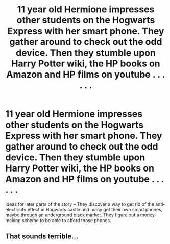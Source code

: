 #+TITLE: 11 year old Hermione impresses other students on the Hogwarts Express with her smart phone. They gather around to check out the odd device. Then they stumble upon Harry Potter wiki, the HP books on Amazon and HP films on youtube . . . . . .

* 11 year old Hermione impresses other students on the Hogwarts Express with her smart phone. They gather around to check out the odd device. Then they stumble upon Harry Potter wiki, the HP books on Amazon and HP films on youtube . . . . . .
:PROPERTIES:
:Author: arlen1997
:Score: 0
:DateUnix: 1600372022.0
:DateShort: 2020-Sep-18
:FlairText: Prompt
:END:
Ideas for later parts of the story -- They discover a way to get rid of the anti-electricity effect in Hogwarts castle and many get their own smart phones, maybe through an underground black market. They figure out a money-making scheme to be able to afford those phones.


** That sounds terrible...
:PROPERTIES:
:Score: 2
:DateUnix: 1600450244.0
:DateShort: 2020-Sep-18
:END:
